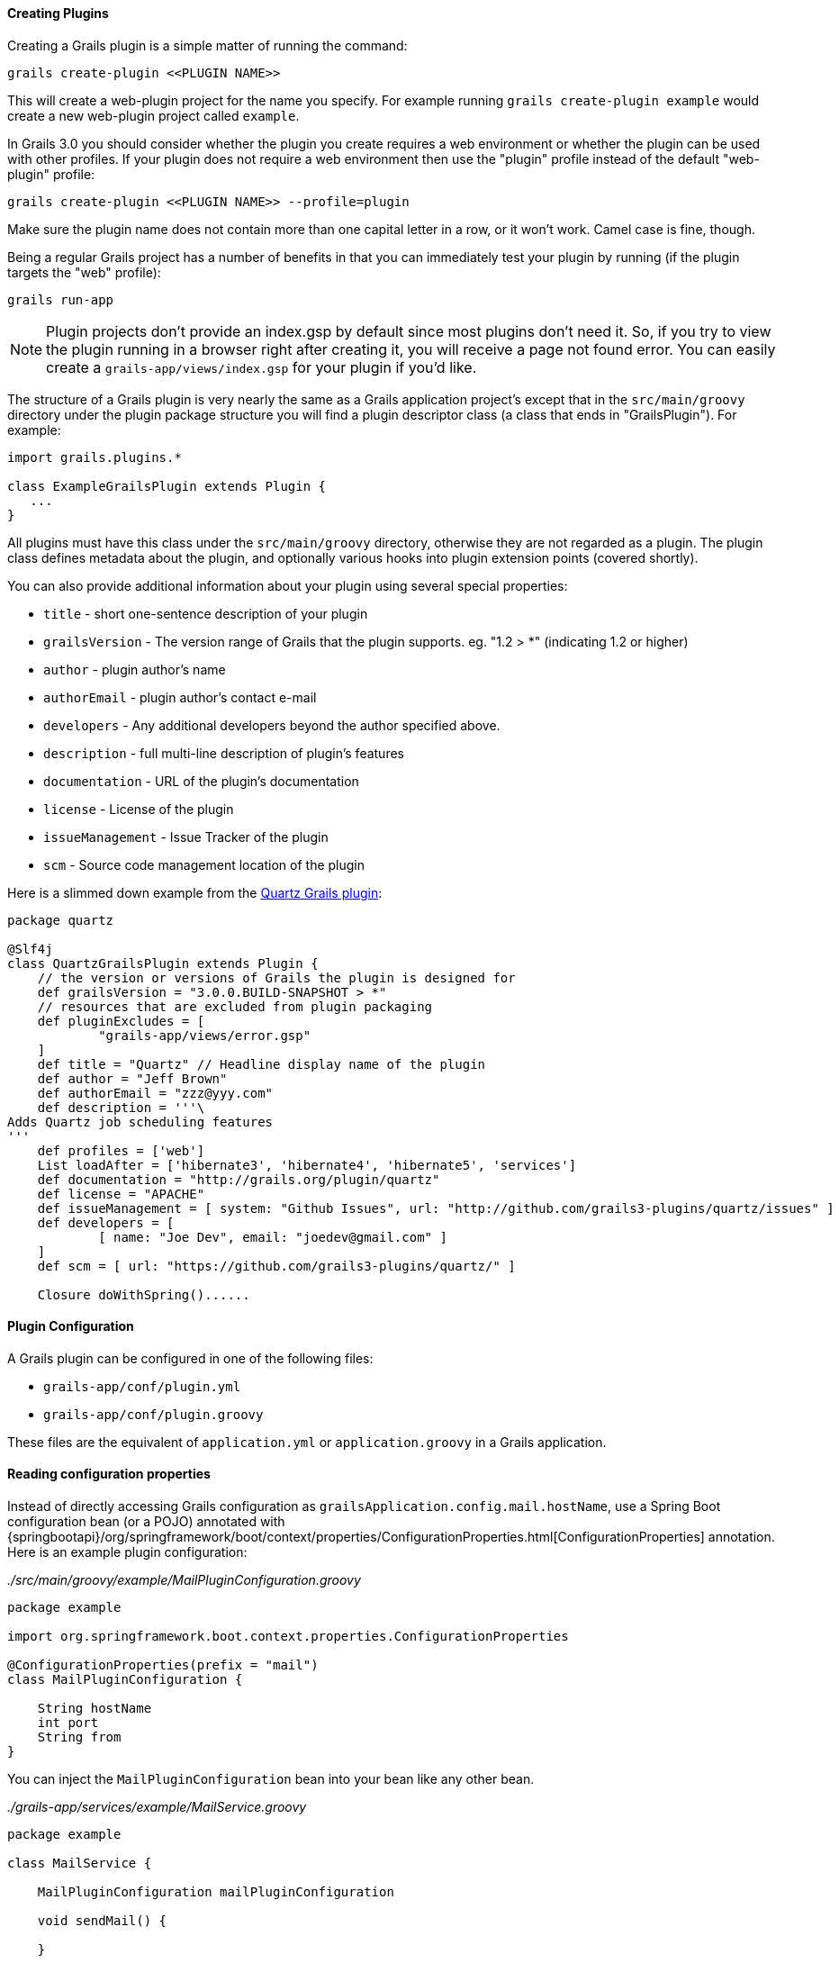 
==== Creating Plugins


Creating a Grails plugin is a simple matter of running the command:

[source,groovy]
----
grails create-plugin <<PLUGIN NAME>>
----

This will create a web-plugin project for the name you specify. For example running `grails create-plugin example` would create a new web-plugin project called `example`.

In Grails 3.0 you should consider whether the plugin you create requires a web environment or whether the plugin can be used with other profiles. If your plugin does not require a web environment then use the "plugin" profile instead of the default "web-plugin" profile:

[source,groovy]
----
grails create-plugin <<PLUGIN NAME>> --profile=plugin
----

Make sure the plugin name does not contain more than one capital letter in a row, or it won't work. Camel case is fine, though.

Being a regular Grails project has a number of benefits in that you can immediately test your plugin by running (if the plugin targets the "web" profile):

[source,groovy]
----
grails run-app
----

NOTE: Plugin projects don't provide an index.gsp by default since most plugins don't need it. So, if you try to view the plugin running in a browser right after creating it, you will receive a page not found error. You can easily create a `grails-app/views/index.gsp` for your plugin if you'd like.

The structure of a Grails plugin is very nearly the same as a Grails application project's except that in the `src/main/groovy` directory under the plugin package structure you will find a plugin descriptor class (a class that ends in "GrailsPlugin"). For example:

[source,groovy]
----
import grails.plugins.*

class ExampleGrailsPlugin extends Plugin {
   ...
}
----

All plugins must have this class under the `src/main/groovy` directory, otherwise they are not regarded as a plugin. The plugin class defines metadata about the plugin, and optionally various hooks into plugin extension points (covered shortly).

You can also provide additional information about your plugin using several special properties:

* `title` - short one-sentence description of your plugin
* `grailsVersion` - The version range of Grails that the plugin supports. eg. "1.2 > *" (indicating 1.2 or higher)
* `author` - plugin author's name
* `authorEmail` - plugin author's contact e-mail
* `developers` - Any additional developers beyond the author specified above.
* `description` - full multi-line description of plugin's features
* `documentation` - URL of the plugin's documentation
* `license` - License of the plugin
* `issueManagement` - Issue Tracker of the plugin
* `scm` - Source code management location of the plugin

Here is a slimmed down example from the https://github.com/grails-plugins/grails-quartz[Quartz Grails plugin]:

[source,groovy]
----
package quartz

@Slf4j
class QuartzGrailsPlugin extends Plugin {
    // the version or versions of Grails the plugin is designed for
    def grailsVersion = "3.0.0.BUILD-SNAPSHOT > *"
    // resources that are excluded from plugin packaging
    def pluginExcludes = [
            "grails-app/views/error.gsp"
    ]
    def title = "Quartz" // Headline display name of the plugin
    def author = "Jeff Brown"
    def authorEmail = "zzz@yyy.com"
    def description = '''\
Adds Quartz job scheduling features
'''
    def profiles = ['web']
    List loadAfter = ['hibernate3', 'hibernate4', 'hibernate5', 'services']
    def documentation = "http://grails.org/plugin/quartz"
    def license = "APACHE"
    def issueManagement = [ system: "Github Issues", url: "http://github.com/grails3-plugins/quartz/issues" ]
    def developers = [
            [ name: "Joe Dev", email: "joedev@gmail.com" ]
    ]
    def scm = [ url: "https://github.com/grails3-plugins/quartz/" ]

    Closure doWithSpring()......
----

==== Plugin Configuration

A Grails plugin can be configured in one of the following files:

- `grails-app/conf/plugin.yml`
- `grails-app/conf/plugin.groovy`

These files are the equivalent of `application.yml` or `application.groovy` in a Grails application.

==== Reading configuration properties

Instead of directly accessing Grails configuration as `grailsApplication.config.mail.hostName`, use a Spring Boot configuration bean (or a POJO) annotated with {springbootapi}/org/springframework/boot/context/properties/ConfigurationProperties.html[ConfigurationProperties] annotation. Here is an example plugin configuration:

_./src/main/groovy/example/MailPluginConfiguration.groovy_
[source,groovy]
```
package example

import org.springframework.boot.context.properties.ConfigurationProperties

@ConfigurationProperties(prefix = "mail")
class MailPluginConfiguration {

    String hostName
    int port
    String from
}

```

You can inject the `MailPluginConfiguration` bean into your bean like any other bean.

_./grails-app/services/example/MailService.groovy_
[source,groovy]
```
package example

class MailService {

    MailPluginConfiguration mailPluginConfiguration

    void sendMail() {

    }

}
```

Please read the {springBootReference}/html/features.html#features.external-config[Spring Boot Externalized Configuration] section for more information.

==== Installing Local Plugins

In order to install the Grails plugin to your local Maven, you could use Gradle https://docs.gradle.org/current/userguide/publishing_maven.html[Maven Publish] plugin. You may also need to configure the publishing extension as:

[source,groovy]
----
publishing {
    publications {
        maven(MavenPublication) {
            versionMapping {
                usage('java-api') {
                    fromResolutionOf('runtimeClasspath')
                }
                usage('java-runtime') {
                    fromResolutionResult()
                }
            }
            from components.java
        }
    }
}
----

NOTE: Please refer to the Gradle Maven Publish plugin documentation for up-to-date information.

To make your plugin available for use in a Grails application run the `./gradlew publishToMavenLocal` command:

[source,bash]
----
./gradlew publishToMavenLocal
----

This will install the plugin into your local Maven cache. Then to use the plugin within an application declare a dependency on the plugin in your `build.gradle` file and include `mavenLocal()` in your repositories hash:

[source,groovy]
----
...
repositories {
    ...
    mavenLocal()
}
...
implementation "org.grails.plugins:quartz:0.1"
----

NOTE: In Grails 2.x plugins were packaged as ZIP files, however in Grails 3.x plugins are simple JAR files that can be added to the classpath of the IDE.



==== Plugins and Multi-Project Builds


If you wish to setup a plugin as part of a multi project build then follow these steps.

*Step 1: Create the application and the plugin*

Using the `grails` command create an application and a plugin:

[source,groovy]
----
$ grails create-app myapp
$ grails create-plugin myplugin
----

*Step 2: Create a settings.gradle file*

In the same directory create a `settings.gradle` file with the following contents:

[source,groovy]
----
include "myapp", "myplugin"
----

The directory structure should be as follows:

[source,groovy]
----
PROJECT_DIR
  - settings.gradle
  - myapp
    - build.gradle
  - myplugin
    - build.gradle
----

*Step 3: Declare a project dependency on the plugin*

Within the `build.gradle` of the application declare a dependency on the plugin within the `plugins` block:

[source,groovy]
----
grails {
    plugins {
        implementation project(':myplugin')
    }
}
----

NOTE: You can also declare the dependency within the `dependencies` block, however you will not get subproject reloading if you do this!

*Step 4: Configure the plugin to enable reloading*

In the plugin directory, add or modify the `gradle.properties` file. A new property `exploded=true` needs to be set in order for the plugin to add the exploded directories to the classpath.

*Step 5: Run the application*

Now run the application using the `grails run-app` command from the root of the application directory, you can use the `verbose` flag to see the Gradle output:

[source,groovy]
----
$ cd myapp
$ grails run-app -verbose
----

You will notice from the Gradle output that plugins sources are built and placed on the classpath of your application:

[source,groovy]
----
:myplugin:compileAstJava UP-TO-DATE
:myplugin:compileAstGroovy UP-TO-DATE
:myplugin:processAstResources UP-TO-DATE
:myplugin:astClasses UP-TO-DATE
:myplugin:compileJava UP-TO-DATE
:myplugin:configScript UP-TO-DATE
:myplugin:compileGroovy
:myplugin:copyAssets UP-TO-DATE
:myplugin:copyCommands UP-TO-DATE
:myplugin:copyTemplates UP-TO-DATE
:myplugin:processResources
:myapp:compileJava UP-TO-DATE
:myapp:compileGroovy
:myapp:processResources UP-TO-DATE
:myapp:classes
:myapp:findMainClass
:myapp:bootRun
Grails application running at http://localhost:8080 in environment: development
----


==== Notes on excluded Artefacts


Although the link:../ref/Command%20Line/create-plugin.html[create-plugin] command creates certain files for you so that the plugin can be run as a Grails application, not all of these files are included when packaging a plugin. The following is a list of artefacts created, but not included by link:../ref/Command%20Line/package-plugin.html[package-plugin]:

* `grails-app/build.gradle` (although it is used to generate `dependencies.groovy`)
* `grails-app/conf/logback.xml`
* `grails-app/conf/logback-spring.xml`
* `grails-app/conf/application.yml`
* `grails-app/conf/application.groovy`
* `grails-app/conf/spring/resources.groovy`
* Everything within `/src/test/\*\*`
* SCM management files within `\*\*/.svn/\*\*` and `\*\*/CVS/\*\*`


==== Customizing the plugin contents


When developing a plugin you may create test classes and sources that are used during the development and testing of the plugin but should not be exported to the application.

To exclude test sources you need to modify the `pluginExcludes` property of the plugin descriptor AND exclude the resources inside your `build.gradle` file. For example say you have some classes under the `com.demo` package that are in your plugin source tree but should not be packaged in the application. In your plugin descriptor you should exclude these:

[source,groovy]
----
// resources that should be loaded by the plugin once installed in the application
  def pluginExcludes = [
    '**/com/demo/**'
  ]
----

And in your `build.gradle` you should exclude the compiled classes from the JAR file:

[source,groovy]
----
jar {
  exclude "com/demo/**/**"
}
----



==== Inline Plugins in Grails 3.0


In Grails 2.x it was possible to specify inline plugins in `BuildConfig`, in Grails 3.x this functionality has been replaced by Gradle's multi-project build feature.

To set up a multi project build create an appliation and a plugin in a parent directory:

[source,groovy]
----
$ grails create-app myapp
$ grails create-plugin myplugin
----

Then create a `settings.gradle` file in the parent directory specifying the location of your application and plugin:

[source,groovy]
----
include 'myapp', 'myplugin'
----

Finally add a dependency in your application's `build.gradle` on the plugin:

[source,groovy]
----
implementation project(':myplugin')
----

Using this technique you have achieved the equivalent of inline plugins from Grails 2.x.


==== Grails Forge Creating Plugins


Creating a Grails plugin is a simple matter of running the command:

[source,groovy]
----
grails create-plugin <<PLUGIN NAME>>
----

This will create a web-plugin project for the name you specify. For example running `grails create-plugin example` would create a new web-plugin project called `example`.

In Grails 3.0 you should consider whether the plugin you create requires a web environment or whether the plugin can be used with other profiles. If your plugin does not require a web environment then use the "plugin" profile instead of the default "web-plugin" profile:

[source,groovy]
----
grails create-plugin <<PLUGIN NAME>> --profile=plugin
----

Make sure the plugin name does not contain more than one capital letter in a row, or it won't work. Camel case is fine, though.

Being a regular Grails project has a number of benefits in that you can immediately test your plugin by running (if the plugin targets the "web" profile):

[source,shell]
----
./gradlew bootRun
----

NOTE: Plugin projects don't provide an index.gsp by default since most plugins don't need it. So, if you try to view the plugin running in a browser right after creating it, you will receive a page not found error. You can easily create a `grails-app/views/index.gsp` for your plugin if you'd like.

The structure of a Grails plugin is very nearly the same as a Grails application project's except that in the `src/main/groovy` directory under the plugin package structure you will find a plugin descriptor class (a class that ends in "GrailsPlugin"). For example:

[source,groovy]
----
import grails.plugins.*

class ExampleGrailsPlugin extends Plugin {
   ...
}
----

All plugins must have this class under the `src/main/groovy` directory, otherwise they are not regarded as a plugin. The plugin class defines metadata about the plugin, and optionally various hooks into plugin extension points (covered shortly).

You can also provide additional information about your plugin using several special properties:

* `title` - short one-sentence description of your plugin
* `grailsVersion` - The version range of Grails that the plugin supports. eg. "1.2 > *" (indicating 1.2 or higher)
* `author` - plugin author's name
* `authorEmail` - plugin author's contact e-mail
* `developers` - Any additional developers beyond the author specified above.
* `description` - full multi-line description of plugin's features
* `documentation` - URL of the plugin's documentation
* `license` - License of the plugin
* `issueManagement` - Issue Tracker of the plugin
* `scm` - Source code management location of the plugin

Here is a slimmed down example from the https://github.com/grails-plugins/grails-quartz[Quartz Grails plugin]:

[source,groovy]
----
package quartz

@Slf4j
class QuartzGrailsPlugin extends Plugin {
    // the version or versions of Grails the plugin is designed for
    def grailsVersion = "3.0.0.BUILD-SNAPSHOT > *"
    // resources that are excluded from plugin packaging
    def pluginExcludes = [
            "grails-app/views/error.gsp"
    ]
    def title = "Quartz" // Headline display name of the plugin
    def author = "Jeff Brown"
    def authorEmail = "zzz@yyy.com"
    def description = '''\
Adds Quartz job scheduling features
'''
    def profiles = ['web']
    List loadAfter = ['hibernate3', 'hibernate4', 'hibernate5', 'services']
    def documentation = "http://grails.org/plugin/quartz"
    def license = "APACHE"
    def issueManagement = [ system: "Github Issues", url: "http://github.com/grails3-plugins/quartz/issues" ]
    def developers = [
            [ name: "Joe Dev", email: "joedev@gmail.com" ]
    ]
    def scm = [ url: "https://github.com/grails3-plugins/quartz/" ]

    Closure doWithSpring()......
----

==== Plugin Configuration

Instead of directly accessing Grails configuration as `grailsApplication.config.getProperty('mail.hostName', String)`, use a Spring Boot configuration bean (or a POJO) annotated with {springbootapi}/org/springframework/boot/context/properties/ConfigurationProperties.html[ConfigurationProperties] annotation. Here is an example plugin configuration:

_./src/main/groovy/example/MailPluginConfiguration.groovy_
[source,groovy]
```
package example

import org.springframework.boot.context.properties.ConfigurationProperties

@ConfigurationProperties(prefix = "mail")
class MailPluginConfiguration {

    String hostName
    int port
    String from
}

```

You can inject the `MailPluginConfiguration` bean into your bean like any other bean.

_./grails-app/services/example/MailService.groovy_
[source,groovy]
```
package example

class MailService {

    MailPluginConfiguration mailPluginConfiguration

    void sendMail() {

    }

}
```

Please read the {springBootReference}/html/features.html#features.external-config[Spring Boot Externalized Configuration] section for more information.

==== Installing Local Plugins

In order to install the Grails plugin to your local Maven, you could use Gradle https://docs.gradle.org/current/userguide/publishing_maven.html[Maven Publish] plugin. You may also need to configure the publishing extension as:

[source,groovy]
----
publishing {
    publications {
        maven(MavenPublication) {
            versionMapping {
                usage('java-api') {
                    fromResolutionOf('runtimeClasspath')
                }
                usage('java-runtime') {
                    fromResolutionResult()
                }
            }
            from components.java
        }
    }
}
----

NOTE: Please refer to the Gradle Maven Publish plugin documentation for up-to-date information.

To make your plugin available for use in a Grails application run the `./gradlew publishToMavenLocal` command:

[source,bash]
----
./gradlew publishToMavenLocal
----

This will install the plugin into your local Maven cache. Then to use the plugin within an application declare a dependency on the plugin in your `build.gradle` file and include `mavenLocal()` in your repositories hash:

[source,groovy]
----
...
repositories {
    ...
    mavenLocal()
}
...
implementation "org.grails.plugins:quartz:0.1"
----

NOTE: In Grails 2.x plugins were packaged as ZIP files, however in Grails 3.x plugins are simple JAR files that can be added to the classpath of the IDE.



==== Plugins and Multi-Project Builds


If you wish to setup a plugin as part of a multi project build then follow these steps.

*Step 1: Create the application and the plugin*

Using the `grails` command create an application and a plugin:

[source,groovy]
----
$ grails create-app myapp
$ grails create-plugin myplugin
----

*Step 2: Create a settings.gradle file*

In the same directory create a `settings.gradle` file with the following contents:

[source,groovy]
----
include "myapp", "myplugin"
----

The directory structure should be as follows:

[source,groovy]
----
PROJECT_DIR
  - settings.gradle
  - myapp
    - build.gradle
  - myplugin
    - build.gradle
----

*Step 3: Declare a project dependency on the plugin*

Within the `build.gradle` of the application declare a dependency on the plugin within the `plugins` block:

[source,groovy]
----
grails {
    plugins {
        implementation project(':myplugin')
    }
}
----

NOTE: You can also declare the dependency within the `dependencies` block, however you will not get subproject reloading if you do this!

*Step 4: Configure the plugin to enable reloading*

In the plugin directory, add or modify the `gradle.properties` file. A new property `exploded=true` needs to be set in order for the plugin to add the exploded directories to the classpath.

*Step 5: Run the application*

Now run the application using the `./gradlew bootRun` command from the root of the application directory, you can use the `verbose` flag to see the Gradle output:

[source,groovy]
----
$ cd myapp
$ ./gradlew bootRun --verbose
----

You will notice from the Gradle output that plugins sources are built and placed on the classpath of your application:

[source,groovy]
----
:myplugin:compileAstJava UP-TO-DATE
:myplugin:compileAstGroovy UP-TO-DATE
:myplugin:processAstResources UP-TO-DATE
:myplugin:astClasses UP-TO-DATE
:myplugin:compileJava UP-TO-DATE
:myplugin:configScript UP-TO-DATE
:myplugin:compileGroovy
:myplugin:copyAssets UP-TO-DATE
:myplugin:copyCommands UP-TO-DATE
:myplugin:copyTemplates UP-TO-DATE
:myplugin:processResources
:myapp:compileJava UP-TO-DATE
:myapp:compileGroovy
:myapp:processResources UP-TO-DATE
:myapp:classes
:myapp:findMainClass
:myapp:bootRun
Grails application running at http://localhost:8080 in environment: development
----


==== Notes on excluded Artefacts


Although the link:../ref/Command%20Line/create-plugin.html[create-plugin] command creates certain files for you so that the plugin can be run as a Grails application, not all of these files are included when packaging a plugin. The following is a list of artefacts created, but not included by link:../ref/Command%20Line/package-plugin.html[package-plugin]:

* `grails-app/build.gradle` (although it is used to generate `dependencies.groovy`)
* `grails-app/conf/logback.xml`
* `grails-app/conf/logback-spring.xml`
* `grails-app/conf/application.yml`
* `grails-app/conf/application.groovy`
* `grails-app/conf/spring/resources.groovy`
* Everything within `/src/test/\*\*`
* SCM management files within `\*\*/.svn/\*\*` and `\*\*/CVS/\*\*`


==== Customizing the plugin contents


When developing a plugin you may create test classes and sources that are used during the development and testing of the plugin but should not be exported to the application.

To exclude test sources you need to modify the `pluginExcludes` property of the plugin descriptor AND exclude the resources inside your `build.gradle` file. For example say you have some classes under the `com.demo` package that are in your plugin source tree but should not be packaged in the application. In your plugin descriptor you should exclude these:

[source,groovy]
----
// resources that should be loaded by the plugin once installed in the application
  def pluginExcludes = [
    '**/com/demo/**'
  ]
----

And in your `build.gradle` you should exclude the compiled classes from the JAR file:

[source,groovy]
----
jar {
  exclude "com/demo/**/**"
}
----



==== Inline Plugins in Grails 3.0


In Grails 2.x it was possible to specify inline plugins in `BuildConfig`, in Grails 3.x this functionality has been replaced by Gradle's multi-project build feature.

To set up a multi project build create an appliation and a plugin in a parent directory:

[source,groovy]
----
$ grails create-app myapp
$ grails create-plugin myplugin
----

Then create a `settings.gradle` file in the parent directory specifying the location of your application and plugin:

[source,groovy]
----
include 'myapp', 'myplugin'
----

Finally add a dependency in your application's `build.gradle` on the plugin:

[source,groovy]
----
implementation project(':myplugin')
----

Using this technique you have achieved the equivalent of inline plugins from Grails 2.x.
